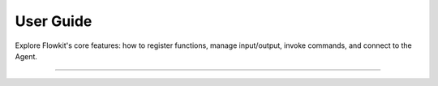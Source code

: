 .. _user_guide_index:

==========
User Guide
==========

Explore Flowkit's core features: how to register functions, manage input/output, invoke commands, and connect to the Agent.

----

.. grid:: 3
   :gutter: 2

   .. grid-item-card:: :material-regular:`auto_awesome;32px` Overview
      :link: overview
      :link-type: doc
      :class-card: sd-shadow-sm sd-rounded-md
      :text-align: center

      High-level overview of how Flowkit fits into the AALI system.

   .. grid-item-card:: :material-regular:`extension;32px` Function Registration
      :link: function_registration
      :link-type: doc
      :class-card: sd-shadow-sm sd-rounded-md
      :text-align: center

      Register and expose functions with metadata.

   .. grid-item-card:: :material-regular:`memory;32px` Execution Context
      :link: memory
      :link-type: doc
      :class-card: sd-shadow-sm sd-rounded-md
      :text-align: center

      Manage input, output, and runtime values.

.. grid:: 2
   :gutter: 2
   :margin: 2 0 0 0

   .. grid-item-card:: :material-regular:`play_arrow;32px` Calling Functions
      :link: calling
      :link-type: doc
      :class-card: sd-shadow-sm sd-rounded-md
      :text-align: center

      Invoke functions with RunFunction and StreamFunction.

   .. grid-item-card:: :material-regular:`terminal;32px` Slash Commands
      :link: slash_commands
      :link-type: doc
      :class-card: sd-shadow-sm sd-rounded-md
      :text-align: center

      Use developer commands like `/reset` or `/summary`.

   .. grid-item-card:: :material-regular:`hub;32px` Agent Integration
      :link: agent_integration
      :link-type: doc
      :class-card: sd-shadow-sm sd-rounded-md
      :text-align: center

      Understand how the Agent receives and responds to function calls.

   .. grid-item-card:: :material-regular:`dynamic_form;32px` Exposed Variables
      :link: exposed_variables
      :link-type: doc
      :class-card: sd-shadow-sm sd-rounded-md
      :text-align: center

      Share data across workflow steps using key-value inputs.